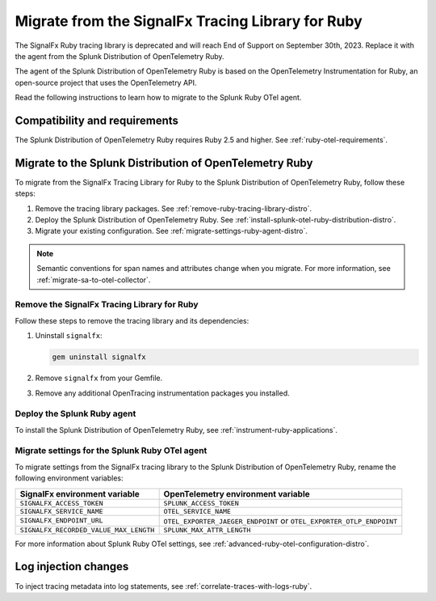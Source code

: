 .. _migrate-signalfx-ruby-agent-to-otel-distro: 

****************************************************
Migrate from the SignalFx Tracing Library for Ruby
****************************************************

.. meta:: 
   :description: The agent of the Splunk Distribution of OpenTelemetry Ruby replaces the deprecated SignalFx Ruby Tracing Library. To migrate to the Splunk Ruby OTel agent, follow these instructions.

The SignalFx Ruby tracing library is deprecated and will reach End of Support on September 30th, 2023. Replace it with the agent from the Splunk Distribution of OpenTelemetry Ruby.

The agent of the Splunk Distribution of OpenTelemetry Ruby is based on the OpenTelemetry Instrumentation for Ruby, an open-source project that uses the OpenTelemetry API.

Read the following instructions to learn how to migrate to the Splunk Ruby OTel agent.

.. _requirements-splunk-ruby-otel-migration-distro:

Compatibility and requirements
==========================================================

The Splunk Distribution of OpenTelemetry Ruby requires Ruby 2.5 and higher. See :ref:`ruby-otel-requirements`.

.. _migrate-to-splunk-ruby-otel-agent-distro:

Migrate to the Splunk Distribution of OpenTelemetry Ruby
==========================================================

To migrate from the SignalFx Tracing Library for Ruby to the Splunk Distribution of OpenTelemetry Ruby, follow these steps:

#. Remove the tracing library packages. See :ref:`remove-ruby-tracing-library-distro`.
#. Deploy the Splunk Distribution of OpenTelemetry Ruby. See :ref:`install-splunk-otel-ruby-distribution-distro`.
#. Migrate your existing configuration. See :ref:`migrate-settings-ruby-agent-distro`.

.. note:: Semantic conventions for span names and attributes change when you migrate. For more information, see :ref:`migrate-sa-to-otel-collector`.

.. _remove-ruby-tracing-library-distro:

Remove the SignalFx Tracing Library for Ruby
-----------------------------------------------------------------

Follow these steps to remove the tracing library and its dependencies:

#. Uninstall ``signalfx``:

   .. code-block:: bash

      gem uninstall signalfx
   
#. Remove ``signalfx`` from your Gemfile.

#. Remove any additional OpenTracing instrumentation packages you installed.

.. _install-splunk-otel-ruby-distribution-distro:

Deploy the Splunk Ruby agent
-----------------------------------------------

To install the Splunk Distribution of OpenTelemetry Ruby, see :ref:`instrument-ruby-applications`.

.. _migrate-settings-ruby-agent-distro:

Migrate settings for the Splunk Ruby OTel agent
-----------------------------------------------------------------

To migrate settings from the SignalFx tracing library to the Splunk Distribution of OpenTelemetry Ruby, rename the following environment variables:

.. list-table:: 
   :header-rows: 1
   
   * - SignalFx environment variable
     - OpenTelemetry environment variable
   * - ``SIGNALFX_ACCESS_TOKEN``
     - ``SPLUNK_ACCESS_TOKEN``
   * - ``SIGNALFX_SERVICE_NAME``
     - ``OTEL_SERVICE_NAME``
   * - ``SIGNALFX_ENDPOINT_URL``
     - ``OTEL_EXPORTER_JAEGER_ENDPOINT`` or ``OTEL_EXPORTER_OTLP_ENDPOINT``
   * - ``SIGNALFX_RECORDED_VALUE_MAX_LENGTH``
     - ``SPLUNK_MAX_ATTR_LENGTH``

For more information about Splunk Ruby OTel settings, see :ref:`advanced-ruby-otel-configuration-distro`.

Log injection changes
=============================================================

To inject tracing metadata into log statements, see :ref:`correlate-traces-with-logs-ruby`.